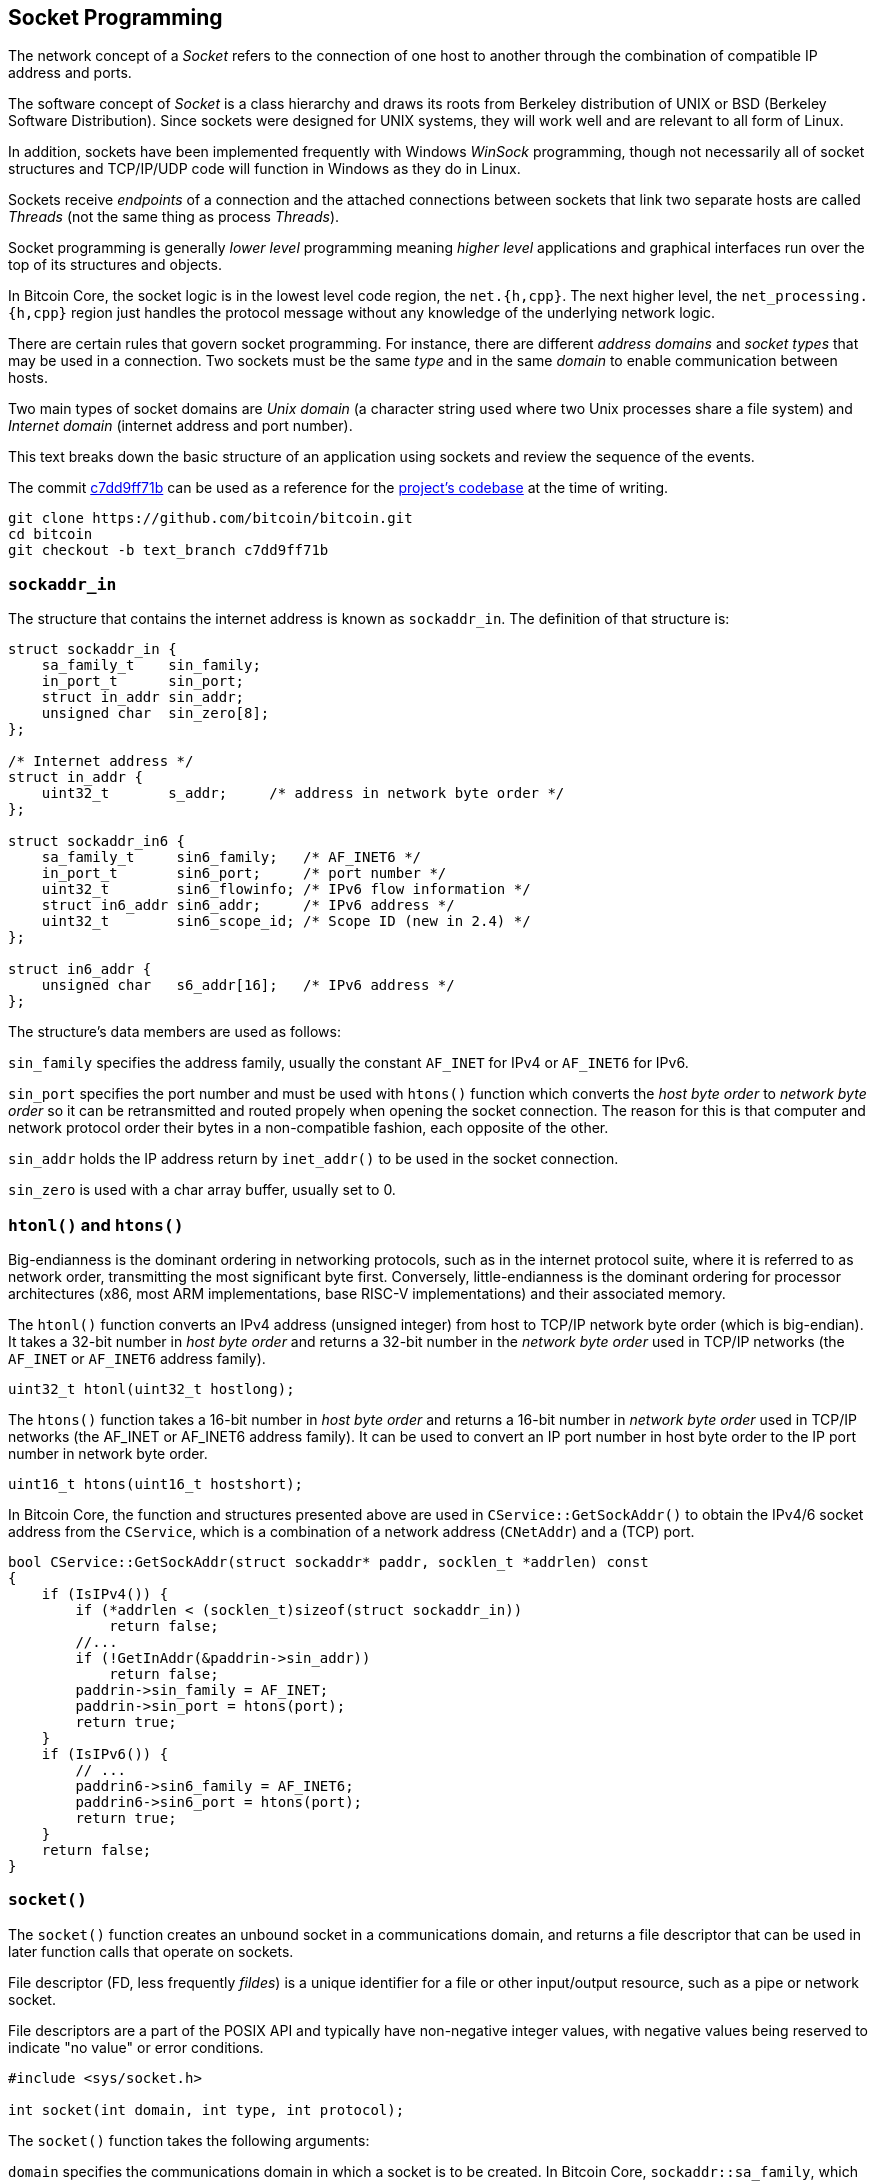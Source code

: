 [[socket_programming]]
== Socket Programming

The network concept of a _Socket_ refers to the connection of one host to another through the combination of compatible IP address and ports. 

The software concept of _Socket_ is a class hierarchy and draws its roots from Berkeley distribution of UNIX or BSD (Berkeley Software Distribution). Since sockets were designed for UNIX systems, they will work well and are relevant to all form of Linux.

In addition, sockets have been implemented frequently with Windows _WinSock_ programming, though not necessarily all of  socket structures and TCP/IP/UDP code will function in Windows as they do in Linux.

Sockets receive _endpoints_ of a connection and the attached connections between sockets that link two separate hosts are called _Threads_ (not the same thing as process _Threads_).

Socket programming is generally _lower level_ programming meaning _higher level_ applications and graphical interfaces run over the top of its structures and objects.

In Bitcoin Core, the socket logic is in the lowest level code region, the `net.{h,cpp}`. The next higher level, the `net_processing.{h,cpp}` region just handles the protocol message without any knowledge of the underlying network logic.

There are certain rules that govern socket programming. For instance, there are different _address domains_ and _socket types_ that may be used in a connection. Two sockets must be the same _type_ and in the same _domain_ to enable communication between hosts.

Two main types of socket domains are _Unix domain_ (a character string used where two Unix processes share a file system) and _Internet domain_ (internet address and port number).

This text breaks down the basic structure of an application using sockets and review the sequence of the events.

The commit https://github.com/bitcoin/bitcoin/commit/c7dd9ff71b9c2e62fa7ecfb37ee7a5841ad67ecc[c7dd9ff71b] can be used as a reference for the https://github.com/bitcoin/bitcoin/tree/c7dd9ff71b9c2e62fa7ecfb37ee7a5841ad67ecc[project's codebase] at the time of writing.

 git clone https://github.com/bitcoin/bitcoin.git
 cd bitcoin
 git checkout -b text_branch c7dd9ff71b

[[sockaddr_in]]
=== `sockaddr_in`

The structure that contains the internet address is known as `sockaddr_in`. The definition of that structure is:

[source,c++]  
----
struct sockaddr_in {
    sa_family_t    sin_family;
    in_port_t      sin_port;
    struct in_addr sin_addr;
    unsigned char  sin_zero[8];
};

/* Internet address */
struct in_addr {
    uint32_t       s_addr;     /* address in network byte order */
};

struct sockaddr_in6 {
    sa_family_t     sin6_family;   /* AF_INET6 */
    in_port_t       sin6_port;     /* port number */
    uint32_t        sin6_flowinfo; /* IPv6 flow information */
    struct in6_addr sin6_addr;     /* IPv6 address */
    uint32_t        sin6_scope_id; /* Scope ID (new in 2.4) */
};

struct in6_addr {
    unsigned char   s6_addr[16];   /* IPv6 address */
};
----

The structure's data members are used as follows:

`sin_family` specifies the address family, usually the constant `AF_INET` for IPv4 or `AF_INET6` for IPv6.

`sin_port` specifies the port number and must be used with `htons()` function which converts the _host byte order_ to _network byte order_ so it can be retransmitted and routed propely when opening the socket connection. The reason for this is that computer and network protocol order their bytes in a non-compatible fashion, each opposite of the other.

`sin_addr` holds the IP address return by `inet_addr()` to be used in the socket connection.

`sin_zero` is used with a char array buffer, usually set to 0.

[[htonl_htons]]
=== `htonl()` and `htons()`

Big-endianness is the dominant ordering in networking protocols, such as in the internet protocol suite, where it is referred to as network order, transmitting the most significant byte first. Conversely, little-endianness is the dominant ordering for processor architectures (x86, most ARM implementations, base RISC-V implementations) and their associated memory.

The `htonl()` function converts an IPv4 address (unsigned integer) from host to TCP/IP network byte order (which is big-endian). It takes a 32-bit number in _host byte order_ and returns a 32-bit number in the _network byte order_ used in TCP/IP networks (the `AF_INET` or `AF_INET6` address family).

[source,c++]  
----
uint32_t htonl(uint32_t hostlong);
----

The `htons()` function takes a 16-bit number in _host byte order_ and returns a 16-bit number in _network byte order_ used in TCP/IP networks (the AF_INET or AF_INET6 address family). It can be used to convert an IP port number in host byte order to the IP port number in network byte order.

[source,c++]  
----
uint16_t htons(uint16_t hostshort);
----

In Bitcoin Core, the function and structures presented above are used in `CService::GetSockAddr()` to obtain the IPv4/6 socket address from the `CService`, which is a combination of a network address (`CNetAddr`) and a (TCP) port.

[source,c++]  
----
bool CService::GetSockAddr(struct sockaddr* paddr, socklen_t *addrlen) const
{
    if (IsIPv4()) {
        if (*addrlen < (socklen_t)sizeof(struct sockaddr_in))
            return false;
        //...
        if (!GetInAddr(&paddrin->sin_addr))
            return false;
        paddrin->sin_family = AF_INET;
        paddrin->sin_port = htons(port);
        return true;
    }
    if (IsIPv6()) {
        // ...
        paddrin6->sin6_family = AF_INET6;
        paddrin6->sin6_port = htons(port);
        return true;
    }
    return false;
}
----

[[socket]]
=== `socket()`

The `socket()` function creates an unbound socket in a communications domain, and returns a file descriptor that can be used in later function calls that operate on sockets.

File descriptor (FD, less frequently _fildes_) is a unique identifier for a file or other input/output resource, such as a pipe or network socket.

File descriptors are a part of the POSIX API and typically have non-negative integer values, with negative values being reserved to indicate "no value" or error conditions. 

[source,c++]  
----
#include <sys/socket.h>

int socket(int domain, int type, int protocol);
----

The `socket()` function takes the following arguments:

`domain` specifies the communications domain in which a socket is to be created. In Bitcoin Core, `sockaddr::sa_family`, which was mentioned in the section about `sockaddr_in`,  will be used as an argument to `domain` (usually `AF_INET` or `AF_INET6`).

`type` specifies the type of socket to be created. Bitcoin Core always use `SOCK_STREAM` in this argument, what means the socket type is Transmission Control Protocol (TCP). +
Other common option is `SOCK_DGRAM` for UDP connections, but they are not used in Bitcoin Core.

`protocol` specifies a particular protocol to be used with the socket. Specifying a protocol of 0 causes socket() to use an unspecified default protocol appropriate for the requested socket type. +
Bitcoin Core uses `IPPROTO_TCP`, which is the expected value when the `domain` parameter is `AF_INET` or `AF_INET6` and the `type` parameter is `SOCK_STREAM`.

[source,c++]  
----
std::unique_ptr<Sock> CreateSockTCP(const CService& address_family)
{
    struct sockaddr_storage sockaddr;
    socklen_t len = sizeof(sockaddr);
    if (!address_family.GetSockAddr((struct sockaddr*)&sockaddr, &len)) {
        LogPrintf("Cannot create socket for %s: unsupported network\n", address_family.ToString());
        return nullptr;
    }

    SOCKET hSocket = socket(((struct sockaddr*)&sockaddr)->sa_family, SOCK_STREAM, IPPROTO_TCP);
    if (hSocket == INVALID_SOCKET) {
        return nullptr;
    }
    // ...
    return std::make_unique<Sock>(hSocket);
}
----

Note that the POSIX function `socket()` returns non-negative integer, the socket file descriptor and it is atributed to `hSocket` variable, but the `CreateSockTCP(...)` return type is `std::unique_ptr<Sock>`.

`Sock` class was introduced in https://github.com/bitcoin/bitcoin/pull/20788[PR #20788].  It manages the lifetime of a socket - when the object that contains the socket goes out of scope, the underlying socket will be closed.

In addition, the new `Sock` class has a `Send()`, `Recv()` and `Wait()` methods that can be overridden by unit tests to mock the socket operations.

[[setsockopt]]
=== `setsockopt()`

The `setsockopt()` function provides an application program with the means to control socket behavior. An application program can use `setsockopt()` to allocate buffer space, control timeouts, or permit socket data broadcasts.

[source,c++]  
----
#include <sys/socket.h>

int setsockopt(int socket, int level, int option_name,
const void *option_value, socklen_t option_len);
----

The `level` argument specifies the protocol level at which the option resides. To set options at the socket level, specify the level argument as `SOL_SOCKET`. To set options at other levels, supply the appropriate level identifier for the protocol controlling the option. For example, to indicate that an option is interpreted by the TCP (Transport Control Protocol), set level to `IPPROTO_TCP`.

The following table shows some levels that can be passed to `setsockopt()`.

|===
|Level | Description

|`SOL_SOCKET`
|Indicates that the options are protocol independent (socket layer).

|`IPPROTO_TCP`
|Indicates that the TCP protocol is to be used.

|`IPPROTO_IPV6`
|Indicates that the options apply to sockets created for the IPv6 address family (AF_INET6).

|===

The socket option for which the value is to be set (for example, SO_BROADCAST). The `optname` parameter must be a socket option defined within the specified level, or behavior is undefined.

The following table shows some options that can be applied to sockets.

|===
|Option | Description

|`IPV6_V6ONLY`
|If this flag is set to true (nonzero), then the socket is restricted to sending and receiving IPv6 packets only.

|`SO_REUSEADDR`
|Indicates that the rules used in validating addresses supplied in a `bind()` call should allow reuse of local addresses.

|`IPV6_PROTECTION_LEVEL`
|Socket option enables developers to place access restrictions on IPv6 sockets. Such restrictions enable an application running on a private LAN to simply and robustly harden itself against external attacks.

|`TCP_NODELAY`
|Set the no-delay option (disable Nagle's algorithm) on the TCP socket.

|===

In Bitcoin Core, the options are set when creating or binding the socket.

[source,c++]  
----
bool CConnman::BindListenPort(...)
{
    // ...
    setsockopt(sock->Get(), SOL_SOCKET, SO_REUSEADDR, (sockopt_arg_type)&nOne, sizeof(int));
    // ...
    if (addrBind.IsIPv6()) {
#ifdef IPV6_V6ONLY
        setsockopt(sock->Get(), IPPROTO_IPV6, IPV6_V6ONLY, (sockopt_arg_type)&nOne, sizeof(int));
#endif
#ifdef WIN32
        int nProtLevel = PROTECTION_LEVEL_UNRESTRICTED;
        setsockopt(sock->Get(), IPPROTO_IPV6, IPV6_PROTECTION_LEVEL, (const char*)&nProtLevel, sizeof(int));
#endif
    }
    //...
}
----

[[wsatartup]]
=== `WSAStartup()`

The `WSAStartup` function initiates use of the Winsock DLL by a process. It is used in Bitcoin Core within `#ifdef WIN32` directive in `src/util/system.cpp:SetupNetworking()` function.

[source,c++]  
----
int WSAStartup( WORD wVersionRequired, LPWSADATA lpWSAData);
----

[[bind]]
=== `bind()`

The `bind()` function associates a socket with a `sockaddr_in` structure containing the IP address and port used to build the connection. 

It is required on an unconnected socket before subsequent calls to the listen function. It is normally used to bind to either connection-oriented (stream) or connectionless (datagram) sockets.

[source,c++]  
----
#include <sys/socket.h>

int bind(int socket, const struct sockaddr *address, socklen_t address_len);
----

The `bind()` function takes the following arguments:

`socket` specifies the file descriptor of the socket to be bound. 

`address` points to a sockaddr structure containing the address to be bound to the socket. The length and format of the address depend on the address family of the socket. 

`address_len` specifies the length of the sockaddr structure pointed to by the address argument.

In Bitcoin Core, `bind()` function is called in `CConnman::BindListenPort()` right after the socket creation.

[source,c++]  
----
bool CConnman::BindListenPort(const CService& addrBind, ...)
{
    // ...
    std::unique_ptr<Sock> sock = CreateSock(addrBind);
    // ...
    if (::bind(sock->Get(), (struct sockaddr*)&sockaddr, len) == SOCKET_ERROR)
    {
        int nErr = WSAGetLastError();
        if (nErr == WSAEADDRINUSE)
            strError = strprintf(_("Unable to bind to %s on this computer. %s is probably already running."), addrBind.ToString(), PACKAGE_NAME);
        else
            strError = strprintf(_("Unable to bind to %s on this computer (bind returned error %s)"), addrBind.ToString(), NetworkErrorString(nErr));
        LogPrintf("%s\n", strError.original);
        return false;
    }
    LogPrintf("Bound to %s\n", addrBind.ToString());
    // ...
}
----

[[listen]]
=== `listen()`

The `listen()` places a socket in a state in which it is listening for an incoming connection.

[source,c++]  
----
#include <sys/socket.h>

int listen(int socket, int backlog);
----

It takes takes two arguments: 

`socket` is the unconnected socket to listen on.

`backlog` is the maximum number of connections. If set to SOMAXCONN, the underlying service provider responsible for socket s will set the backlog to a maximum reasonable value.

In Bitcoin Core, `listen()` is called in `CConnman::BindListenPort()` right after the socket be bound.
Note that at the end of the method, the socket is added to `vhListenSocket`, which tracks the listening sockets.

[source,c++]  
----
bool CConnman::BindListenPort(const CService& addrBind, ...)
{
    // ...
    if (listen(sock->Get(), SOMAXCONN) == SOCKET_ERROR)
    {
        strError = strprintf(_("Error: Listening for incoming connections failed (listen returned error %s)"), NetworkErrorString(WSAGetLastError()));
        LogPrintf("%s\n", strError.original);
        return false;
    }

    vhListenSocket.push_back(ListenSocket(sock->Release(), permissions));
    return true;
}
----

[[accept]]
=== `accept()`

The `accept()` function permits an incoming connection attempt on a socket.

[source,c++]  
----
#include <sys/socket.h>

int accept(int socket, struct sockaddr *restrict address,
socklen_t *restrict address_len);
----

This function takes the following arguments:

`socket` specifies a socket that was created with `socket()`, has been bound to an address with `bind()`, and has issued a successful call to `listen()`. 

`address` is either a null pointer, or a pointer to a    `sockaddr` structure where the address of the connecting socket shall be returned. 

`address_len` is an optional pointer to an integer that contains the length of structure pointed to by the addr parameter.

Upon successful completion, accept() returns the non-negative file descriptor of the accepted socket. Otherwise, -1 will be returned.

In Bitcoin Core, this function is called in `CConnman::AcceptConnection()`. It retrieves the listening sockets from the `vhListenSocket` list mentioned earlier.

[source,c++]  
----
void CConnman::AcceptConnection(const ListenSocket& hListenSocket) {
    struct sockaddr_storage sockaddr;
    socklen_t len = sizeof(sockaddr);
    SOCKET hSocket = accept(hListenSocket.socket, (struct sockaddr*)&sockaddr, &len);
    // ...
}
----

[[select]]
=== `select()`

A fair number of socket calls, like `accept()` and `recv()`, are blocking. This is a problem for real-life network applications, where a socket server needs to handle a large number of clients. 

It is easy to see that with large number of clients, the application would end up blocking most of the time and hence, would hardly scale. The way around this problem is to use the socket `select()` call, which allows us to monitor a large number of sockets, all in one shot without having to block individually for each socket.

The `select()` function determines the status of one or more sockets, waiting if necessary, to perform synchronous I/O.

This function gives instructions to the kernel to wait for any of the multiple events to occur (for example, data received from a peer) and awakens the process only after one or more events occur or a specified time passes.

[source,c++]  
----
int select(int nfds, fd_set *readfds, fd_set *writefds, fd_set *exceptfds, struct timeval *timeout);

struct timeval {
    long int tv_sec;
    long int tv_usec
};
----

The `select()` call takes several arguments:

`nfds` is the highest file descriptor plus one. Thus, if two file descriptors with values 2 and 10 should be selected, then the nfds parameter should be 10 + 1 or 11 and not 2. The maximum number of sockets supported by select() has an upper limit, represented by `FD_SETSIZE` (typically `1024`). For simpler programs, passing `FD_SETSIZE` as nfds should be more than sufficient.

The next three parameters represent the three different types of events monitored by the `select()`: read, write, and exception events.

`readfds` is an optional pointer to a set of sockets to be checked for readability. A read event means that for a given fd, there is either some data to be read (so the application can call `recv()`) or a new connection has been established (so the application can call `accept()`).

`writefds` is an optional pointer to a set of sockets to be checked for writability. A write event means that for a given fd, the local send buffer has become non-empty and the application can send more data.

`exceptfds` is an optional pointer to a set of sockets to be checked for errors. An exception event means that there is some exception event like receiving out-of-band data. 

The sixth and the last argument to `select()` is a timeout value in the form of a pointer to a `timeval` structure.

`tv_sec` stores the number of whole seconds of elapsed time.

`tv_usec` stores the rest of the elapsed time (a fraction of a second) in the form of microseconds. 

If `timeout` argument is NULL, then the select() waits indefinitely for events.

Bitcoin Core uses FD_SETSIZE to calculate the maximum number of connections (`nMaxConnections`). 

[source,c++]  
----
bool AppInitParameterInteraction(const ArgsManager& args)
{
    // ...
#ifdef USE_POLL
    int fd_max = nFD;
#else
    int fd_max = FD_SETSIZE;
#endif
    nMaxConnections = std::max(std::min<int>(nMaxConnections, fd_max - nBind - MIN_CORE_FILEDESCRIPTORS - MAX_ADDNODE_CONNECTIONS - NUM_FDS_MESSAGE_CAPTURE), 0);
    // ...
}
----

Note that `FD_SETSIZE` only if the `USE_POLL` directive is true. This directive will be more detailed in the next section.

The `select()` function is used in `CConnman::SocketEvents(...)` to select sockets to receive and send data asynchronously.

[source,c++]  
----
#ifdef USE_POLL
// ...
#else
void CConnman::SocketEvents(...)
{
    std::set<SOCKET> recv_select_set, send_select_set, error_select_set;
    if (!GenerateSelectSet(recv_select_set, send_select_set, error_select_set)) {
        interruptNet.sleep_for(std::chrono::milliseconds(SELECT_TIMEOUT_MILLISECONDS));
        return;
    }
    // ...
    struct timeval timeout;
    timeout.tv_sec  = 0;
    timeout.tv_usec = SELECT_TIMEOUT_MILLISECONDS * 1000;

    fd_set fdsetRecv;
    // ...
    FD_ZERO(&fdsetRecv);
    // ...
    SOCKET hSocketMax = 0;

    for (SOCKET hSocket : recv_select_set) {
        FD_SET(hSocket, &fdsetRecv);
        hSocketMax = std::max(hSocketMax, hSocket);
    }
    // ...
    int nSelect = select(hSocketMax + 1, &fdsetRecv, &fdsetSend, &fdsetError, &timeout);
    // ...
    for (SOCKET hSocket : recv_select_set) {
        if (FD_ISSET(hSocket, &fdsetRecv)) {
            recv_set.insert(hSocket);
        }
    }
}
----

`GenerateSelectSet()` retrieves the sockets to that will be used as argument to select. As mentioned previously the first parameter of `select()` is the highest file descriptor plus one. `hSocketMax` tracks the highest value.

The `fd_set` structure is used by sockets functions and service providers, such as the select function, to place sockets into a "set".

`FD_ZERO(fdsetp)` initializes the descriptor set pointed to by `fdsetp` to the null set. No error is returned if the set is not empty at the time `FD_ZERO()` is invoked.

`FD_SET(fd, fdsetp)` adds the file descriptor `fd` to the set pointed to by `fdsetp`. If the file descriptor `fd` is already in this set, it has no effect on the set.

`FD_ISSET(fd, fdsetp)` evaluates to non-zero if the file descriptor `fd` is a member of the set pointed to by `fdsetp`, and evaluates to zero otherwise.

The code snippet just shows the process for `std::set<SOCKET> &recv_set`. Note that the same steps are apply to `std::set<SOCKET> &send_set` and `std::set<SOCKET> &error_set`. This method not only selects the sockets to be monitored, but also divides them in three sets for better handling.

[[poll]]
=== `poll()`

Until https://github.com/bitcoin/bitcoin/pull/14336[PR #14336], the only way to concurrently monitor multiple network connections (sockets) in Bitcoin Core was via the `select()` function, shown in the previous section.

This PR introduced the use of `poll()` function and removed the restriction on the maximum number of socket descriptors, the `FD_SETSIZE` (typically `1024`). 

With `poll()`, the application must allocate an array of `pollfd` structures, and pass the number of entries in this array, so there's no fundamental limit.

`poll()` has some advantages over `select()`. It does not require that the user calculate the value of the highest- numbered file descriptor plus one.

An it is more efficient for large-valued file descriptors.
To watch a single file descriptor with the value 900, for example, via `select()` — the kernel needs to check each bit of each passed-in set, up to the 900th bit.

[source,c++]  
----
#include <poll.h>

int poll(struct pollfd fds[], nfds_t nfds, int timeout); 
----

This function is very similar to `select()` in that they both watch sets of file descriptors for events, such as incoming data ready to `recv()`, socket ready to `send()` data to, out-of-band data ready to `recv()`, errors, etc.

The basic idea is that you pass an array of `struct pollfd` in `fds`, the size of the array in `nfds` along with a certain `timeout` in milliseconds. 

The timeout can be negative if you want to wait forever. If no event happen on any of the socket descriptors by the timeout, `poll()` terminates.

Each element in the array of struct `pollfd` represents one socket descriptor, and contains the following fields:

[source,c++]  
----
struct pollfd {
    int fd;         // the socket descriptor
    short events;   // bitmap of events we're interested in
    short revents;  // when poll() returns, bitmap of events that occurred
};
----

The array's members are `pollfd` structures within which `fd` specifies an open descriptor. The events and revents are bitmasks constructed by OR'ing a combination of the following event flags.

|===
|Event | Description

| POLLIN
| Data other than high-priority data may be read without blocking.

| POLLOUT
| Normal data may be written without blocking.

| POLLERR
| An error has occurred on the device or stream. This flag is only valid in the `revents` bitmask; it will be ignored in the events member.

| POLLHUP
| The remote side of the connection hung up.

|===

There other flags, but Bitcoin Core uses only these.

The `poll()` function is used only in Linux. As the comments below inform, the `poll()` of WIN32 and macOS is broken. if the enviroment is Linux, the `USE_POLL` directive is defined.

[source,c++]  
----
// Note these both should work with the current usage of poll, but best to be safe
// WIN32 poll is broken https://daniel.haxx.se/blog/2012/10/10/wsapoll-is-broken/
// __APPLE__ poll is broke https://github.com/bitcoin/bitcoin/pull/14336#issuecomment-437384408
#if defined(__linux__)
#define USE_POLL
#endif
----

There are two different versions of `CConnman::SocketEvents(..)`. One of them uses `select()` and the other uses `poll()`. The directive `USE_POLL` mentioned above decides which version will be used.

[source,c++]  
----
#ifdef USE_POLL
void CConnman::SocketEvents(std::set<SOCKET> &recv_set, std::set<SOCKET> &send_set, std::set<SOCKET> &error_set)
{
    std::set<SOCKET> recv_select_set, send_select_set, error_select_set;
    if (!GenerateSelectSet(recv_select_set, send_select_set, error_select_set)) {
        interruptNet.sleep_for(std::chrono::milliseconds(SELECT_TIMEOUT_MILLISECONDS));
        return;
    }

    std::unordered_map<SOCKET, struct pollfd> pollfds;
    for (SOCKET socket_id : recv_select_set) {
        pollfds[socket_id].fd = socket_id;
        pollfds[socket_id].events |= POLLIN;
    }
    // ...
    std::vector<struct pollfd> vpollfds;
    vpollfds.reserve(pollfds.size());
    for (auto it : pollfds) {
        vpollfds.push_back(std::move(it.second));
    }

    if (poll(vpollfds.data(), vpollfds.size(), SELECT_TIMEOUT_MILLISECONDS) < 0) return;

    if (interruptNet) return;

    for (struct pollfd pollfd_entry : vpollfds) {
        if (pollfd_entry.revents & POLLIN)            recv_set.insert(pollfd_entry.fd);
        if (pollfd_entry.revents & POLLOUT)           send_set.insert(pollfd_entry.fd);
        if (pollfd_entry.revents & (POLLERR|POLLHUP)) error_set.insert(pollfd_entry.fd);
    }
}
#else
void CConnman::SocketEvents(...)
{
    // it uses `select()`, as seen in the previous section
}
----

This version that uses the `poll(...)` starts exactly in the same way as the one using `select(...)`: retrieving via `GenerateSelectSet(...)` the sockets that will be monitored.

For each of these sockets, a `struct pollfd` is created and the `fd` field of that structure receives the value of the file descriptor (socket id) and the `event` field receives the event type (`POLLIN` to receive data, `POLLOUT` for writing data and `POLLERR | POLLHUP` for error or disconnect events).

After `poll(...)` is called, the method loops through `vpollfds` and splits the vector in three: `std::set<SOCKET> &recv_set`, `std::set<SOCKET> &send_set` and `std::set<SOCKET> &error_set`, according to event type. It keeps both methods (`poll()` and `select()` with same output type).

[[recv]]
=== `recv()`

The `recv()` function receives a message from a connected socket.

[source,c++]  
----
#include <sys/socket.h>

ssize_t recv(int socket, void *buffer, size_t length, int flags);
----

This function takes the following arguments:

`socket` specifies the socket file descriptor.

`buffer` points to a buffer where the message should be stored. 

`length` specifies the length in bytes of the buffer pointed to by the buffer argument. 

`flags` specifies the type of message reception. Bitcoin Core uses `MSG_DONTWAIT`, which enables non-blocking operation.

Bitcoin Core calls `recv()` for every node when `CConnman::SocketEvents()` indicates there are sockets being monitored for read and exception events (`recv` and `error_set`).

[source,c++]  
----
void CConnman::SocketHandler()
{
    std::set<SOCKET> recv_set, send_set, error_set;
    SocketEvents(recv_set, send_set, error_set);
    // ...
    {
        // ...
        recvSet = recv_set.count(pnode->hSocket) > 0;
        sendSet = send_set.count(pnode->hSocket) > 0;
        errorSet = error_set.count(pnode->hSocket) > 0;
    }
    if (recvSet || errorSet)
    {
        // typical socket buffer is 8K-64K
        uint8_t pchBuf[0x10000];
        int nBytes = 0;
        {
            // ...
            nBytes = recv(pnode->hSocket, (char*)pchBuf, sizeof(pchBuf), MSG_DONTWAIT);
            // ...
        }
        // ...
    }
}
----

The `recv()` function is also called in `Sock::Recv` when connected through proxy.

[source,c++]  
----
ssize_t Sock::Recv(void* buf, size_t len, int flags) const
{
    return recv(m_socket, static_cast<char*>(buf), len, flags);
}
----

[[send]]
=== `send()`

The `send()` function sends data on a connected socket.

[source,c++]  
----
#include <sys/socket.h>

ssize_t send(int socket, const void *buffer, size_t length, int flags);
----

`socket` specifies the socket file descriptor.

`buffer` points to the buffer containing the message to send.

`length` specifies the length of the message in bytes. 

`flags` specifies the type of message transmission. Bitcoin Core uses `MSG_DONTWAIT`, which enables non-blocking operation and `MSG_NOSIGNAL`, which will turn the SIGPIPE behavior off. +
A SIGPIPE is sent to a process if it tried to write to a socket that had been shutdown for writing or isn't connected (anymore).

The `send()` function is also called in `Sock::Send` when connected through proxy.

[source,c++]  
----
ssize_t Sock::Send(const void* data, size_t len, int flags) const
{
    return send(m_socket, static_cast<const char*>(data), len, flags);
}
----

[[summary]]
=== Summary

A _Socket_ refers to the connection of one host to another through the combination of compatible IP address and ports.

The structure that contains the internet address is known as `sockaddr_in` and it is used to create a socket.

Big-endianness is the dominant ordering in networking protocols, while little-endianness is the dominant ordering for processor architectures (x86, most ARM implementations, base RISC-V implementations). `htonl()` and `htons()` converts from host byte order to network byte order.

The `socket()` function creates an unbound socket in a communications domain, and returns a file descriptor that can be used in later function calls that operate on sockets.

The `setsockopt()` function provides an application program with the means to control socket behavior.

The `bind()` function associates a socket with a `sockaddr_in` structure containing the IP address and port used to build the connection. 

The `listen()` places a socket in a state in which it is listening for an incoming connection.

The `accept()` function permits an incoming connection attempt on a socket.

The `select()` function determines the status of one or more sockets, waiting if necessary, to perform synchronous I/O (receive and write data).

The `pool()` function is very similar to `select()` in that they both watch sets of file descriptors for events, but more efficient.

The `recv()` function receives a message from a connected socket and the `send()` function sends data on a connected socket.

[[references]]
=== References

https://www.die.net/[Die.net - Linux Man Page]

https://en.wikipedia.org/wiki/File_descriptor[File descriptor]

http://codingbison.com/c/c-sockets-select.html[Socket Programming: Socket Select]

https://docs.microsoft.com/en-us/windows/win32/api/winsock2/[Winsock2.h Header]



